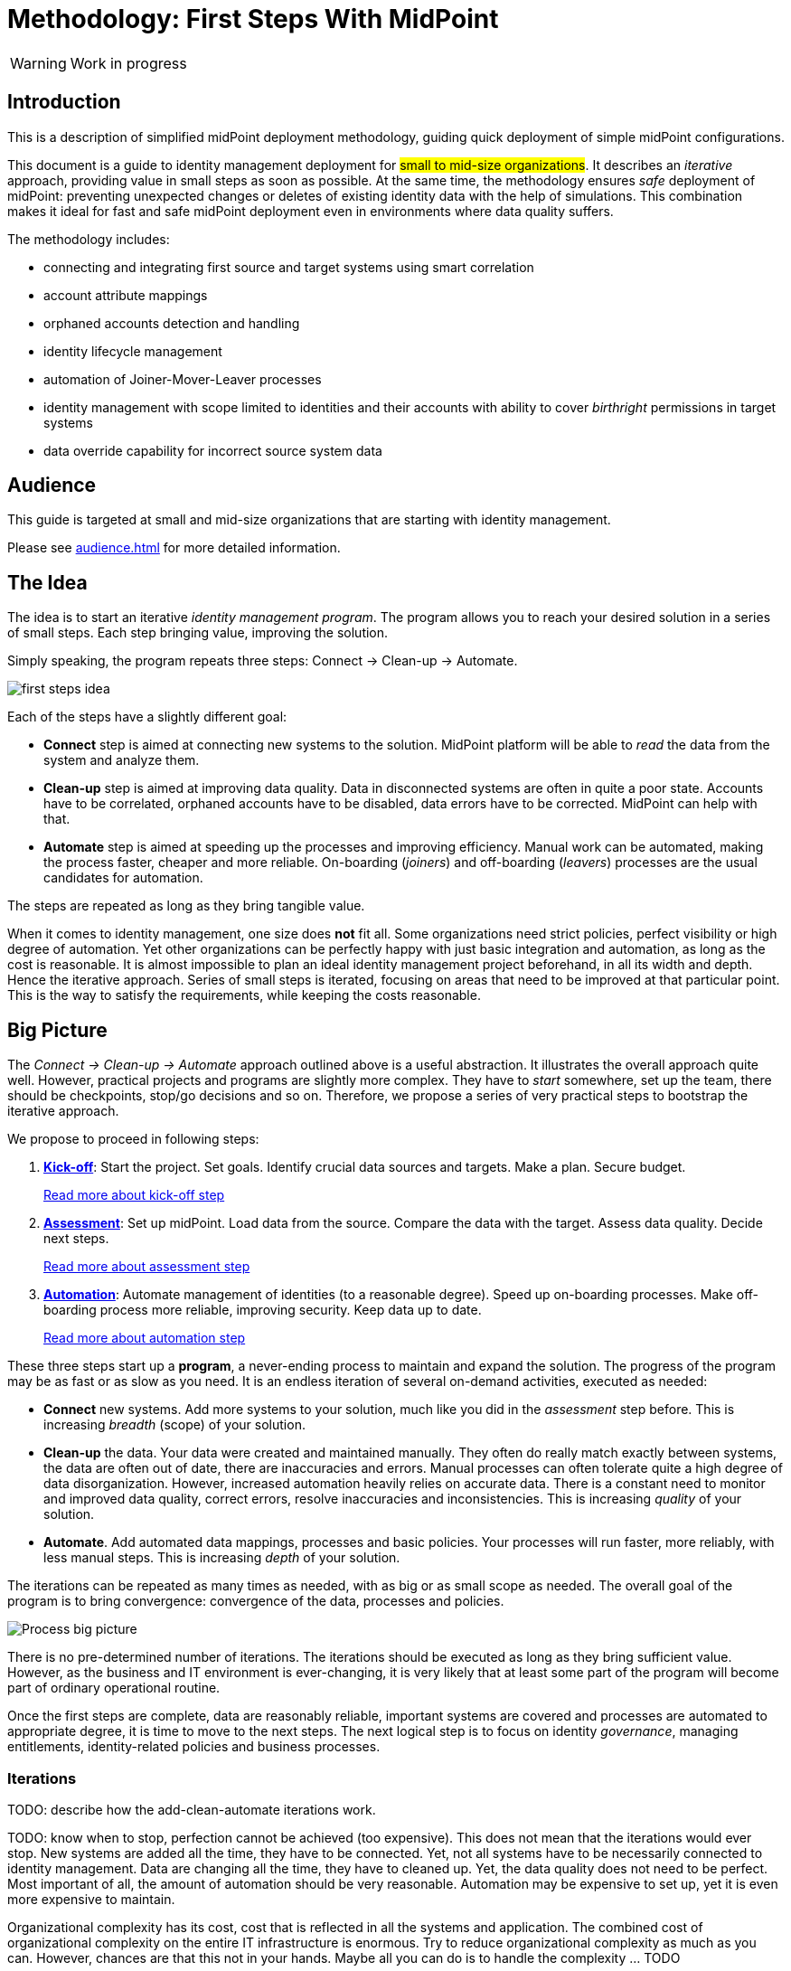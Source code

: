 = Methodology: First Steps With MidPoint
:page-nav-title: First Steps With MidPoint
:page-toc: top
:experimental:

WARNING: Work in progress

== Introduction

This is a description of simplified midPoint deployment methodology, guiding quick deployment of simple midPoint configurations.

This document is a guide to identity management deployment for ##small to mid-size organizations##.
It describes an _iterative_ approach, providing value in small steps as soon as possible.
At the same time, the methodology ensures _safe_ deployment of midPoint: preventing unexpected changes or deletes of existing identity data with the help of simulations.
This combination makes it ideal for fast and safe midPoint deployment even in environments where data quality suffers.

The methodology includes:

* connecting and integrating first source and target systems using smart correlation
* account attribute mappings
* orphaned accounts detection and handling
* identity lifecycle management
* automation of Joiner-Mover-Leaver processes
* identity management with scope limited to identities and their accounts with ability to cover _birthright_ permissions in target systems
* data override capability for incorrect source system data

== Audience

This guide is targeted at small and mid-size organizations that are starting with identity management.

Please see xref:audience.adoc[] for more detailed information.

== The Idea

The idea is to start an iterative _identity management program_.
The program allows you to reach your desired solution in a series of small steps.
Each step bringing value, improving the solution.

Simply speaking, the program repeats three steps: Connect -> Clean-up -> Automate.

image::first-steps-idea.png[]

Each of the steps have a slightly different goal:

* *Connect* step is aimed at connecting new systems to the solution.
MidPoint platform will be able to _read_ the data from the system and analyze them.

* *Clean-up* step is aimed at improving data quality.
Data in disconnected systems are often in quite a poor state.
Accounts have to be correlated, orphaned accounts have to be disabled, data errors have to be corrected.
MidPoint can help with that.

* *Automate* step is aimed at speeding up the processes and improving efficiency.
Manual work can be automated, making the process faster, cheaper and more reliable.
On-boarding (_joiners_) and off-boarding (_leavers_) processes are the usual candidates for automation.

The steps are repeated as long as they bring tangible value.

When it comes to identity management, one size does *not* fit all.
Some organizations need strict policies, perfect visibility or high degree of automation.
Yet other organizations can be perfectly happy with just basic integration and automation, as long as the cost is reasonable.
It is almost impossible to plan an ideal identity management project beforehand, in all its width and depth.
Hence the iterative approach.
Series of small steps is iterated, focusing on areas that need to be improved at that particular point.
This is the way to satisfy the requirements, while keeping the costs reasonable.

== Big Picture

The _Connect -> Clean-up -> Automate_ approach outlined above is a useful abstraction.
It illustrates the overall approach quite well.
However, practical projects and programs are slightly more complex.
They have to _start_ somewhere, set up the team, there should be checkpoints, stop/go decisions and so on.
Therefore, we propose a series of very practical steps to bootstrap the iterative approach.

We propose to proceed in following steps:

. *xref:kick-off/[Kick-off]*: Start the project.
Set goals.
Identify crucial data sources and targets.
Make a plan.
Secure budget.
+
xref:kick-off/[Read more about kick-off step]

. *xref:assessment/[Assessment]*: Set up midPoint.
Load data from the source.
Compare the data with the target.
Assess data quality.
Decide next steps.
+
xref:assessment/[Read more about assessment step]

. *xref:automation/[Automation]*: Automate management of identities (to a reasonable degree).
Speed up on-boarding processes.
Make off-boarding process more reliable, improving security.
Keep data up to date.
+
xref:automation/[Read more about automation step]

These three steps start up a *program*, a never-ending process to maintain and expand the solution.
The progress of the program may be as fast or as slow as you need.
It is an endless iteration of several on-demand activities, executed as needed:

* *Connect* new systems.
Add more systems to your solution, much like you did in the _assessment_ step before.
This is increasing _breadth_ (scope) of your solution.

* *Clean-up* the data.
Your data were created and maintained manually.
They often do really match exactly between systems, the data are often out of date, there are inaccuracies and errors.
Manual processes can often tolerate quite a high degree of data disorganization.
However, increased automation heavily relies on accurate data.
There is a constant need to monitor and improved data quality, correct errors, resolve inaccuracies and inconsistencies.
This is increasing _quality_ of your solution.

* *Automate*.
Add automated data mappings, processes and basic policies.
Your processes will run faster, more reliably, with less manual steps.
This is increasing _depth_ of your solution.

The iterations can be repeated as many times as needed, with as big or as small scope as needed.
The overall goal of the program is to bring convergence: convergence of the data, processes and policies.

image::first-steps-big-picture.png[Process big picture]

There is no pre-determined number of iterations.
The iterations should be executed as long as they bring sufficient value.
However, as the business and IT environment is ever-changing, it is very likely that at least some part of the program will become part of ordinary operational routine.

Once the first steps are complete, data are reasonably reliable, important systems are covered and processes are automated to appropriate degree, it is time to move to the next steps.
The next logical step is to focus on identity _governance_, managing entitlements, identity-related policies and business processes.

=== Iterations

TODO: describe how the add-clean-automate iterations work.

TODO: know when to stop, perfection cannot be achieved (too expensive).
This does not mean that the iterations would ever stop.
New systems are added all the time, they have to be connected.
Yet, not all systems have to be necessarily connected to identity management.
Data are changing all the time, they have to cleaned up.
Yet, the data quality does not need to be perfect.
Most important of all, the amount of automation should be very reasonable.
Automation may be expensive to set up, yet it is even more expensive to maintain.

Organizational complexity has its cost, cost that is reflected in all the systems and application.
The combined cost of organizational complexity on the entire IT infrastructure is enormous.
Try to reduce organizational complexity as much as you can.
However, chances are that this not in your hands.
Maybe all you can do is to handle the complexity ... TODO

== Why MidPoint?

Why we think midPoint is the best tool for this kind of approach?

* MidPoint is open source platform.
There is a very little up-front investment.
There are no licence costs that need to be paid before project starts.

* MidPoint is completely open.
All the software is publicly available as well as all the documentation.
The very first steps (e.g. prototyping) can be done by internal staff, without a need for expensive consulting services.

* MidPoint is available immediately.
Just https://evolveum.com/download/[download it] and try it out.
No need to do any paperwork, no need to sign any contracts, no need to request access to software.
You do not even have to register, or agree to unintelligible terms of use.
Just go ahead, click the link and try it now.

* Professional support. TODO.

== What's Next

Where does it lead? -> IGA (Set up roles and policies, manage applications, entitlements, organizational structure, etc.) ... once the solution is mature enough
